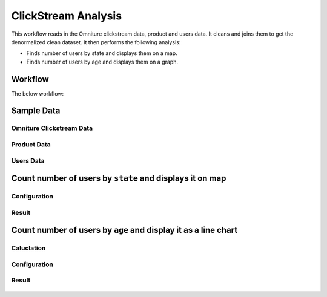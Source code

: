 
ClickStream Analysis
=====================

This workflow reads in the Omniture clickstream data, product and users data. It cleans and joins them to get the denormalized clean dataset. It then performs the following analysis:

- Finds number of users by state and displays them on a map.
- Finds number of users by age and displays them on a graph.
   
Workflow
-------

The below workflow:

.. figure:: ../../_assets/tutorials/analytics/clickstream-analysis/1.png
   :alt: ClickStream Analysis
   :width: 70%
   
Sample Data
---------------------

Omniture Clickstream Data
^^^^^^^^^^^^^^^^^^^^^^^^

.. figure:: ../../_assets/tutorials/analytics/clickstream-analysis/2.png
   :alt: ClickStream Analysis
   :width: 70%
   
Product Data
^^^^^^^^^^^^^^^^^^^^^^^^

.. figure:: ../../_assets/tutorials/analytics/clickstream-analysis/2a.png
   :alt: ClickStream Analysis
   :width: 70%
   
Users Data
^^^^^^^^^^^^^^^^^^^^^^^^

.. figure:: ../../_assets/tutorials/analytics/clickstream-analysis/2b.png
   :alt: ClickStream Analysis
   :width: 70%
 
 
Count number of users by ``state`` and displays it on map
---------------------------------------------------
Configuration 
^^^^^^^^^^^^^
.. figure:: ../../_assets/tutorials/analytics/clickstream-analysis/3a.png
   :alt: ClickStream Analysis
   :width: 70%
  
   
Result
^^^^^^^

.. figure:: ../../_assets/tutorials/analytics/clickstream-analysis/3b.png
   :alt: ClickStream Analysis
   :width: 70%


Count number of users by ``age`` and display it as a line chart
---------------------------------------------------

Caluclation 
^^^^^^^^^^^^^
.. figure:: ../../_assets/tutorials/analytics/clickstream-analysis/4.png
   :alt: ClickStream Analysis
   :width: 70%
   
   
Configuration
^^^^^^^^^^^^^
.. figure:: ../../_assets/tutorials/analytics/clickstream-analysis/4a.png
   :alt: ClickStream Analysis
   :width: 70%
   
Result
^^^^^^^

.. figure:: ../../_assets/tutorials/analytics/clickstream-analysis/4b.png
   :alt: ClickStream Analysis
   :width: 70%
   
